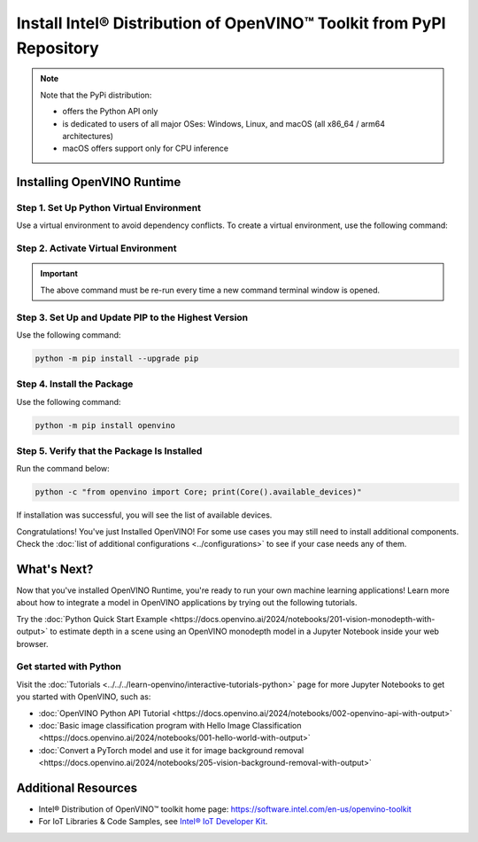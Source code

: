 .. {#openvino_docs_install_guides_installing_openvino_pip}

Install Intel® Distribution of OpenVINO™ Toolkit from PyPI Repository
========================================================================


.. meta::
   :description: Learn how to install OpenVINO™ Runtime on Windows, Linux, and
                 macOS operating systems, using a PyPi package.


.. note::

   Note that the PyPi distribution:

   * offers the Python API only
   * is dedicated to users of all major OSes: Windows, Linux, and macOS
     (all x86_64 / arm64 architectures)
   * macOS offers support only for CPU inference

.. tab-set::

   .. tab-item:: System Requirements
      :sync: system-requirements

      | Full requirement listing is available in:
      | :doc:`System Requirements Page <../../../about-openvino/system-requirements>`
      | `PyPI OpenVINO page <https://pypi.org/project/openvino/>`__


   .. tab-item:: Processor Notes
      :sync: processor-notes

      | To see if your processor includes the integrated graphics technology and supports iGPU inference, refer to:
      | `Product Specifications <https://ark.intel.com/>`__


Installing OpenVINO Runtime
###########################

Step 1. Set Up Python Virtual Environment
+++++++++++++++++++++++++++++++++++++++++

Use a virtual environment to avoid dependency conflicts.
To create a virtual environment, use the following command:

.. tab-set::

    .. tab-item:: Windows
       :sync: windows

       .. code-block:: sh

          python -m venv openvino_env

    .. tab-item:: Linux and macOS
       :sync: linux-and-macos

       .. code-block:: sh

          python3 -m venv openvino_env


Step 2. Activate Virtual Environment
++++++++++++++++++++++++++++++++++++


.. tab-set::

    .. tab-item:: Windows
       :sync: windows

       .. code-block:: sh

          openvino_env\Scripts\activate

    .. tab-item:: Linux and macOS
       :sync: linux-and-macos

       .. code-block:: sh

          source openvino_env/bin/activate


.. important::

   The above command must be re-run every time a new command terminal window is opened.


Step 3. Set Up and Update PIP to the Highest Version
++++++++++++++++++++++++++++++++++++++++++++++++++++

Use the following command:

.. code-block:: sh

   python -m pip install --upgrade pip


Step 4. Install the Package
+++++++++++++++++++++++++++

Use the following command:

.. code-block:: sh

   python -m pip install openvino


Step 5. Verify that the Package Is Installed
++++++++++++++++++++++++++++++++++++++++++++

Run the command below:

.. code-block:: sh

   python -c "from openvino import Core; print(Core().available_devices)"

If installation was successful, you will see the list of available devices.


Congratulations! You've just Installed OpenVINO! For some use cases you may still
need to install additional components. Check the
:doc:`list of additional configurations <../configurations>`
to see if your case needs any of them.




What's Next?
####################

Now that you've installed OpenVINO Runtime, you're ready to run your own machine learning applications! Learn more about how to integrate a model in OpenVINO applications by trying out the following tutorials.

.. image:: https://user-images.githubusercontent.com/15709723/127752390-f6aa371f-31b5-4846-84b9-18dd4f662406.gif
   :width: 400

Try the :doc:`Python Quick Start Example <https://docs.openvino.ai/2024/notebooks/201-vision-monodepth-with-output>` to estimate depth in a scene using an OpenVINO monodepth model in a Jupyter Notebook inside your web browser.

Get started with Python
+++++++++++++++++++++++

Visit the :doc:`Tutorials <../../../learn-openvino/interactive-tutorials-python>` page for more Jupyter Notebooks to get you started with OpenVINO, such as:

* :doc:`OpenVINO Python API Tutorial <https://docs.openvino.ai/2024/notebooks/002-openvino-api-with-output>`
* :doc:`Basic image classification program with Hello Image Classification <https://docs.openvino.ai/2024/notebooks/001-hello-world-with-output>`
* :doc:`Convert a PyTorch model and use it for image background removal <https://docs.openvino.ai/2024/notebooks/205-vision-background-removal-with-output>`



Additional Resources
####################

- Intel® Distribution of OpenVINO™ toolkit home page: https://software.intel.com/en-us/openvino-toolkit
- For IoT Libraries & Code Samples, see `Intel® IoT Developer Kit <https://github.com/intel-iot-devkit>`__.

